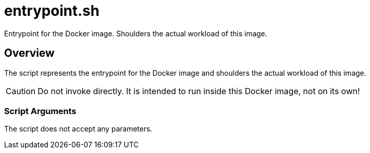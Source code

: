 = entrypoint.sh

// +-----------------------------------------------+
// |                                               |
// |    DO NOT EDIT HERE !!!!!                     |
// |                                               |
// |    File is auto-generated by pipline.         |
// |    Contents are based on bash script docs.    |
// |                                               |
// +-----------------------------------------------+


Entrypoint for the Docker image. Shoulders the actual workload of this image.

== Overview

The script represents the entrypoint for the Docker image and shoulders the actual
workload of this image.

CAUTION: Do not invoke directly. It is intended to run inside this Docker image, not on its own!

=== Script Arguments

The script does not accept any parameters.

